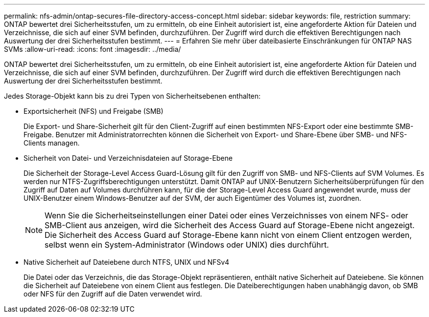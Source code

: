 ---
permalink: nfs-admin/ontap-secures-file-directory-access-concept.html 
sidebar: sidebar 
keywords: file, restriction 
summary: ONTAP bewertet drei Sicherheitsstufen, um zu ermitteln, ob eine Einheit autorisiert ist, eine angeforderte Aktion für Dateien und Verzeichnisse, die sich auf einer SVM befinden, durchzuführen. Der Zugriff wird durch die effektiven Berechtigungen nach Auswertung der drei Sicherheitsstufen bestimmt. 
---
= Erfahren Sie mehr über dateibasierte Einschränkungen für ONTAP NAS SVMs
:allow-uri-read: 
:icons: font
:imagesdir: ../media/


[role="lead"]
ONTAP bewertet drei Sicherheitsstufen, um zu ermitteln, ob eine Einheit autorisiert ist, eine angeforderte Aktion für Dateien und Verzeichnisse, die sich auf einer SVM befinden, durchzuführen. Der Zugriff wird durch die effektiven Berechtigungen nach Auswertung der drei Sicherheitsstufen bestimmt.

Jedes Storage-Objekt kann bis zu drei Typen von Sicherheitsebenen enthalten:

* Exportsicherheit (NFS) und Freigabe (SMB)
+
Die Export- und Share-Sicherheit gilt für den Client-Zugriff auf einen bestimmten NFS-Export oder eine bestimmte SMB-Freigabe. Benutzer mit Administratorrechten können die Sicherheit von Export- und Share-Ebene über SMB- und NFS-Clients managen.

* Sicherheit von Datei- und Verzeichnisdateien auf Storage-Ebene
+
Die Sicherheit der Storage-Level Access Guard-Lösung gilt für den Zugriff von SMB- und NFS-Clients auf SVM Volumes. Es werden nur NTFS-Zugriffsberechtigungen unterstützt. Damit ONTAP auf UNIX-Benutzern Sicherheitsüberprüfungen für den Zugriff auf Daten auf Volumes durchführen kann, für die der Storage-Level Access Guard angewendet wurde, muss der UNIX-Benutzer einem Windows-Benutzer auf der SVM, der auch Eigentümer des Volumes ist, zuordnen.

+
[NOTE]
====
Wenn Sie die Sicherheitseinstellungen einer Datei oder eines Verzeichnisses von einem NFS- oder SMB-Client aus anzeigen, wird die Sicherheit des Access Guard auf Storage-Ebene nicht angezeigt. Die Sicherheit des Access Guard auf Storage-Ebene kann nicht von einem Client entzogen werden, selbst wenn ein System-Administrator (Windows oder UNIX) dies durchführt.

====
* Native Sicherheit auf Dateiebene durch NTFS, UNIX und NFSv4
+
Die Datei oder das Verzeichnis, die das Storage-Objekt repräsentieren, enthält native Sicherheit auf Dateiebene. Sie können die Sicherheit auf Dateiebene von einem Client aus festlegen. Die Dateiberechtigungen haben unabhängig davon, ob SMB oder NFS für den Zugriff auf die Daten verwendet wird.


